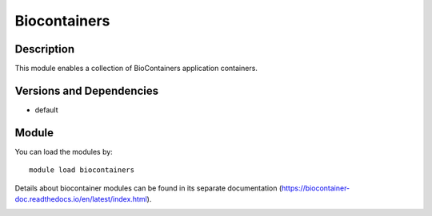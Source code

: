 .. _backbone-label:

Biocontainers
==============================

Description
~~~~~~~~
This module enables a collection of BioContainers application containers.

Versions and Dependencies
~~~~~~~~
- default

Module
~~~~~~~~
You can load the modules by::

    module load biocontainers

Details about biocontainer modules can be found in its separate documentation (https://biocontainer-doc.readthedocs.io/en/latest/index.html). 

.. _backbone-label:

.. image:: https://biocontainer-doc.readthedocs.io/en/latest/_images/biocontainer_cloud.jpg
  :width: 500
  :alt: Alternative text
